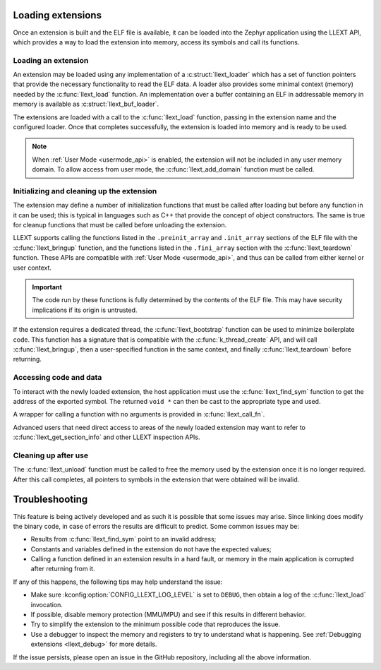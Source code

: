 Loading extensions
##################

Once an extension is built and the ELF file is available, it can be loaded into
the Zephyr application using the LLEXT API, which provides a way to load the
extension into memory, access its symbols and call its functions.

Loading an extension
====================

An extension may be loaded using any implementation of a :c:struct:`llext_loader`
which has a set of function pointers that provide the necessary functionality
to read the ELF data. A loader also provides some minimal context (memory)
needed by the :c:func:`llext_load` function. An implementation over a buffer
containing an ELF in addressable memory in memory is available as
:c:struct:`llext_buf_loader`.

The extensions are loaded with a call to the :c:func:`llext_load` function,
passing in the extension name and the configured loader. Once that completes
successfully, the extension is loaded into memory and is ready to be used.

.. note::
   When :ref:`User Mode <usermode_api>` is enabled, the extension will not be
   included in any user memory domain. To allow access from user mode, the
   :c:func:`llext_add_domain` function must be called.

Initializing and cleaning up the extension
==========================================

The extension may define a number of initialization functions that must be
called after loading but before any function in it can be used; this is typical
in languages such as C++ that provide the concept of object constructors. The
same is true for cleanup functions that must be called before unloading the
extension.

LLEXT supports calling the functions listed in the ``.preinit_array`` and
``.init_array`` sections of the ELF file with the :c:func:`llext_bringup`
function, and the functions listed in the ``.fini_array`` section with the
:c:func:`llext_teardown` function. These APIs are compatible with
:ref:`User Mode <usermode_api>`, and thus can be called from either kernel or
user context.

.. important::
   The code run by these functions is fully determined by the contents of the
   ELF file. This may have security implications if its origin is untrusted.

If the extension requires a dedicated thread, the :c:func:`llext_bootstrap`
function can be used to minimize boilerplate code. This function has a
signature that is compatible with the :c:func:`k_thread_create` API, and will
call :c:func:`llext_bringup`, then a user-specified function in the same
context, and finally :c:func:`llext_teardown` before returning.

Accessing code and data
=======================

To interact with the newly loaded extension, the host application must use the
:c:func:`llext_find_sym` function to get the address of the exported symbol.
The returned ``void *`` can then be cast to the appropriate type and used.

A wrapper for calling a function with no arguments is provided in
:c:func:`llext_call_fn`.

Advanced users that need direct access to areas of the newly loaded extension
may want to refer to :c:func:`llext_get_section_info` and other LLEXT
inspection APIs.

Cleaning up after use
=====================

The :c:func:`llext_unload` function must be called to free the memory used by
the extension once it is no longer required. After this call completes, all
pointers to symbols in the extension that were obtained will be invalid.

Troubleshooting
###############

This feature is being actively developed and as such it is possible that some
issues may arise. Since linking does modify the binary code, in case of errors
the results are difficult to predict. Some common issues may be:

* Results from :c:func:`llext_find_sym` point to an invalid address;

* Constants and variables defined in the extension do not have the expected
  values;

* Calling a function defined in an extension results in a hard fault, or memory
  in the main application is corrupted after returning from it.

If any of this happens, the following tips may help understand the issue:

* Make sure :kconfig:option:`CONFIG_LLEXT_LOG_LEVEL` is set to ``DEBUG``, then
  obtain a log of the :c:func:`llext_load` invocation.

* If possible, disable memory protection (MMU/MPU) and see if this results in
  different behavior.

* Try to simplify the extension to the minimum possible code that reproduces
  the issue.

* Use a debugger to inspect the memory and registers to try to understand what
  is happening. See :ref:`Debugging extensions <llext_debug>` for more details.

If the issue persists, please open an issue in the GitHub repository, including
all the above information.
